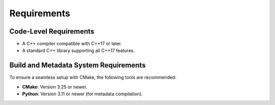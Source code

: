 
Requirements
============

Code-Level Requirements
-----------------------

* A C++ compiler compatible with C++17 or later.
* A standard C++ library supporting all C++17 features.

Build and Metadata System Requirements
--------------------------------------

To ensure a seamless setup with CMake, the following tools are recommended:

* **CMake**: Version 3.25 or newer.
* **Python**: Version 3.11 or newer (for metadata compilation).
